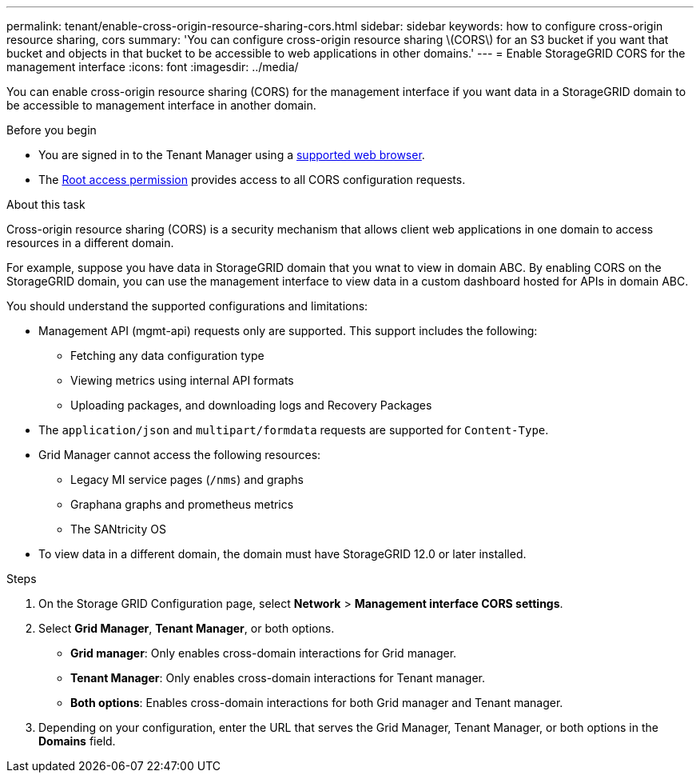 ---
permalink: tenant/enable-cross-origin-resource-sharing-cors.html
sidebar: sidebar
keywords: how to configure cross-origin resource sharing, cors
summary: 'You can configure cross-origin resource sharing \(CORS\) for an S3 bucket if you want that bucket and objects in that bucket to be accessible to web applications in other domains.'
---
= Enable StorageGRID CORS for the management interface
:icons: font
:imagesdir: ../media/

[.lead]
You can enable cross-origin resource sharing (CORS) for the management interface if you want data in a StorageGRID domain to be accessible to management interface in another domain.

.Before you begin

* You are signed in to the Tenant Manager using a link:../admin/web-browser-requirements.html[supported web browser].
* The link:tenant-management-permissions.html[Root access permission] provides access to all CORS configuration requests.

.About this task

Cross-origin resource sharing (CORS) is a security mechanism that allows client web applications in one domain to access resources in a different domain. 

For example, suppose you have data in StorageGRID domain that you wnat to view in domain ABC. By enabling CORS on the StorageGRID domain, you can use the management interface to view data in a custom dashboard hosted for APIs in domain ABC. 

You should understand the supported configurations and limitations:

* Management API (mgmt-api) requests only are supported. This support includes the following: 
** Fetching any data configuration type 
** Viewing metrics using internal API formats
** Uploading packages, and downloading logs and Recovery Packages
* The `application/json` and `multipart/formdata` requests are supported for `Content-Type`. 
* Grid Manager cannot access the following resources:
** Legacy MI service pages (`/nms`) and graphs 
** Graphana graphs and prometheus metrics
** The SANtricity OS
* To view data in a different domain, the domain must have StorageGRID 12.0 or later installed.

.Steps

. On the Storage GRID Configuration page, select *Network* > *Management interface CORS settings*.
. Select *Grid Manager*, *Tenant Manager*, or both options.
* *Grid manager*: Only enables cross-domain interactions for Grid manager.  
* *Tenant Manager*: Only enables cross-domain interactions for Tenant manager.
* *Both options*: Enables cross-domain interactions for both Grid manager and Tenant manager.
. Depending on your configuration, enter the URL that serves the Grid Manager, Tenant Manager, or both options in the *Domains* field.

